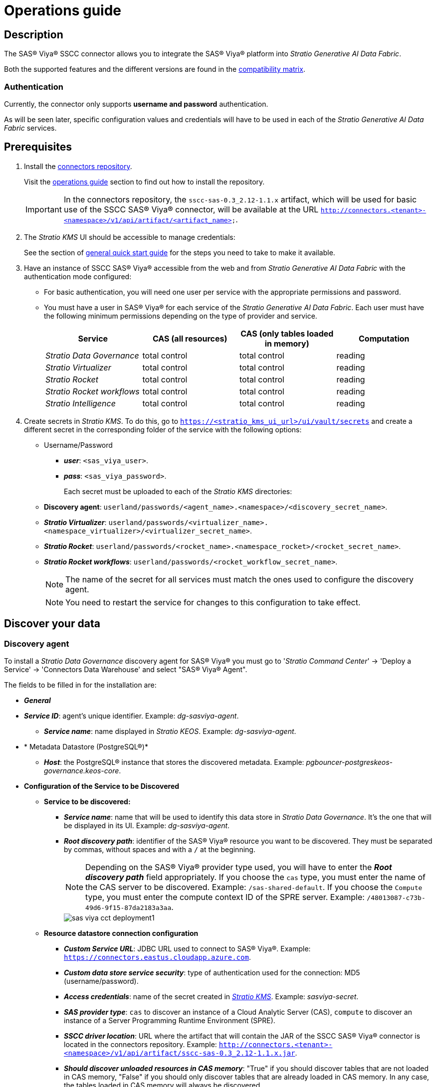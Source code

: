 = Operations guide

== Description

The SAS® Viya® SSCC connector allows you to integrate the SAS® Viya® platform into _Stratio Generative AI Data Fabric_.

Both the supported features and the different versions are found in the xref:sas-viya:compatibility-matrix.adoc[compatibility matrix].

=== Authentication

Currently, the connector only supports *username and password* authentication.

As will be seen later, specific configuration values and credentials will have to be used in each of the _Stratio Generative AI Data Fabric_ services.

== Prerequisites

. Install the xref:connectors-repository:operations-guide.adoc#_installation[connectors repository].
+
Visit the xref:connectors-repository:operations-guide.adoc#_installation[operations guide] section to find out how to install the repository.
+
IMPORTANT: In the connectors repository, the `sscc-sas-0.3_2.12-1.1.x` artifact, which will be used for basic use of the SSCC SAS® Viya® connector, will be available at the URL `http://connectors.<tenant>-<namespace>/v1/api/artifact/<artifact_name>`.

. The _Stratio KMS_ UI should be accessible to manage credentials:
+
See the section of xref:ROOT:quick-start-guide.adoc[general quick start guide] for the steps you need to take to make it available.

. Have an instance of SSCC SAS® Viya® accessible from the web and from _Stratio Generative AI Data Fabric_ with the authentication mode configured:
+
** For basic authentication, you will need one user per service with the appropriate permissions and password.
** You must have a user in SAS® Viya® for each service of the _Stratio Generative AI Data Fabric_. Each user must have the following minimum permissions depending on the type of provider and service.
+
|===
| Service | CAS (all resources) | CAS (only tables loaded in memory) | Computation

| _Stratio Data Governance_
| total control
| total control
| reading

| _Stratio Virtualizer_
| total control
| total control
| reading

| _Stratio Rocket_
| total control
| total control
| reading

| _Stratio Rocket_ _workflows_
| total control
| total control
| reading

| _Stratio Intelligence_
| total control
| total control
| reading
|===

. Create secrets in _Stratio KMS_. To do this, go to `https://<stratio_kms_ui_url>/ui/vault/secrets` and create a different secret in the corresponding folder of the service with the following options:
+
** Username/Password
*** *_user_*: `<sas_viya_user>`.
*** *_pass_*: `<sas_viya_password>`.
+
Each secret must be uploaded to each of the _Stratio KMS_ directories:
+
** *Discovery agent*: `userland/passwords/<agent_name>.<namespace>/<discovery_secret_name>`.
** *_Stratio Virtualizer_*: `userland/passwords/<virtualizer_name>.<namespace_virtualizer>/<virtualizer_secret_name>`.
** *_Stratio Rocket_*: `userland/passwords/<rocket_name>.<namespace_rocket>/<rocket_secret_name>`.
** *_Stratio Rocket_ _workflows_*: `userland/passwords/<rocket_workflow_secret_name>`.
+
NOTE: The name of the secret for all services must match the ones used to configure the discovery agent.
+
--
NOTE: You need to restart the service for changes to this configuration to take effect.
--

== Discover your data

=== Discovery agent

To install a _Stratio Data Governance_ discovery agent for SAS® Viya® you must go to '_Stratio Command Center_' -> 'Deploy a Service' -> 'Connectors Data Warehouse' and select "SAS® Viya® Agent".

The fields to be filled in for the installation are:

* *_General_*
* *_Service ID_*: agent's unique identifier. Example: _dg-sasviya-agent_.
** *_Service name_*: name displayed in _Stratio KEOS_. Example: _dg-sasviya-agent_.
* * Metadata Datastore (PostgreSQL®)*
** *_Host_*: the PostgreSQL® instance that stores the discovered metadata. Example: _pgbouncer-postgreskeos-governance.keos-core_.
* *Configuration of the Service to be Discovered*
** *Service to be discovered:*
*** *_Service name_*: name that will be used to identify this data store in _Stratio Data Governance_. It's the one that will be displayed in its UI. Example: _dg-sasviya-agent_.
*** *_Root discovery path_*: identifier of the SAS® Viya® resource you want to be discovered. They must be separated by commas, without spaces and with a `/` at the beginning.
+
NOTE: Depending on the SAS® Viya® provider type used, you will have to enter the *_Root discovery path_* field appropriately. If you choose the `cas` type, you must enter the name of the CAS server to be discovered. Example: `/sas-shared-default`. If you choose the `Compute` type, you must enter the compute context ID of the SPRE server. Example: `/48013087-c73b-49d6-9f15-87da2183a3aa`.
+
image::sas-viya-cct-deployment1.png[]
+
** *Resource datastore connection configuration*
*** *_Custom Service URL_*: JDBC URL used to connect to SAS® Viya®. Example: `https://connectors.eastus.cloudapp.azure.com`.
*** *_Custom data store service security_*: type of authentication used for the connection: MD5 (username/password).
*** *_Access credentials_*: name of the secret created in xref:#create-secret[_Stratio KMS_]. Example: _sasviya-secret_.
*** *_SAS provider type_*: `cas` to discover an instance of a Cloud Analytic Server (CAS), `compute` to discover an instance of a Server Programming Runtime Environment (SPRE).
*** *_SSCC driver location_*: URL where the artifact that will contain the JAR of the SSCC SAS® Viya® connector is located in the connectors repository. Example: `http://connectors.<tenant>-<namespace>/v1/api/artifact/sscc-sas-0.3_2.12-1.1.x.jar`.
*** *_Should discover unloaded resources in CAS memory_*: "True" if you should discover tables that are not loaded in CAS memory, "False" if you should only discover tables that are already loaded in CAS memory. In any case, the tables loaded in CAS memory will always be discovered.
+
image::sas-viya-cct-deployment2.png[]

The discovery process is asynchronous. Once the discovery is finished you can view it from the _Stratio Data Governance_ UI.

image::sas-viya-discover-metadata.png[]

== Virtualize your data

IMPORTANT: Note that to virtualize the discovered tables, you need to manage the xref:stratio-gosec:operations-manual:data-access/manage-policies/manage-domains-policies.adoc[domain policies] through _Stratio GoSec_.

=== Eureka agent

To use the BDL, you need to configure the Eureka agent with the SAS® Viya® connector. To do this, just add the URL of the connectors repository of the `sscc-sas-0.3_2.12-1.1.x` artifact in the variable 'Customized deployment' -> 'Settings' -> `Additional jars`.

image::sas-viya-bdl.png[]

NOTE: Remember that, if you already have more than one artifact in the list, you have to add the following ones, separating them with a comma.

TIP: See here xref:stratio-data-governance:user-manual:data-processing-with-bdl.adoc[more information about data processing with BDL].

=== _Stratio Virtualizer_

_Stratio Virtualizer_ supports interaction with SAS® Viya® through the SSCC SAS® Viya® connector. This integration has certain requirements:

* The following _Stratio Virtualizer_ deployment fields must be modified in _Stratio Command Center_.
+
--
** 'Customized deployment' -> 'Environment' -> 'External datastores' -> 'JDBC Integration'.
*** *_JDBC Integration_*: `True`.
** 'Customized deployment' -> 'Environment' -> 'External datastores' -> 'JDBC Drivers URL List'.
*** *_JDBC Drivers URL List_*: `http://connectors.<tenant>-<namespace>/v1/api/artifact/sscc-sas-0.3_2.12-1.1.x.jar`.
--
+
image::sas-viya-virtualizer-conf.png[_Virtualizer_ SAS® Viya® Configuration]]

== Transform your data

=== _Stratio Rocket_

To use _Stratio Rocket_, the SSCC SAS® Viya® connector must be configured. To do this:

* You have to add the URL of the `sscc-sas-0.3_2.12-1.1.x` artifact in the 'Customized deployment' -> 'Settings' -> 'Classpath configuration' -> `Rocket extra jars` variable of _Stratio Command Center_.
** *_Rocket extra jars_*: `http://connectors.<tenant>-<namespace>/v1/api/artifact/sscc-sas-0.3_2.12-1.1.x.jar`.
+
image::sas-viya-rocket-conf.png[]

* You also have to upload the access credentials for _workflows_ and for _Stratio Rocket_ to _Stratio KMS_.

=== _Stratio Intelligence_

To correctly configure _Stratio Intelligence_, see the xref:sas-viya:quick-start-guide.adoc#_stratio_intelligence[_Stratio Intelligence_ section]. For integration with SAS® Viya®, only the credentials shown in the prerequisites need to be uploaded.
